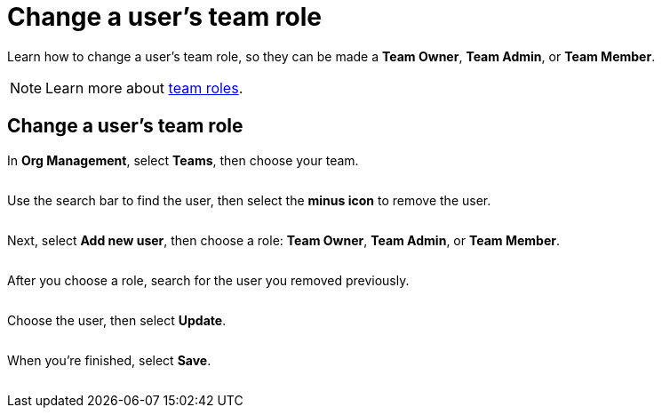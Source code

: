 = Change a user's team role
:navtitle: Change a user's team role

Learn how to change a user's team role, so they can be made a *Team Owner*, *Team Admin*, or *Team Member*.

[NOTE]
Learn more about xref:teams/team-roles.adoc[team roles].

== Change a user's team role

In *Org Management*, select *Teams*, then choose your team.

image:<NEW-IMAGE>[width=,alt=""]

Use the search bar to find the user, then select the *minus icon* to remove the user.

image:<NEW-IMAGE>[width=,alt=""]

Next, select *Add new user*, then choose a role: *Team Owner*, *Team Admin*, or *Team Member*.

image:<NEW-IMAGE>[width=,alt=""]

After you choose a role, search for the user you removed previously.

image:<NEW-IMAGE>[width=,alt=""]

Choose the user, then select *Update*.

image:<NEW-IMAGE>[width=,alt=""]

When you're finished, select *Save*.

image:<NEW-IMAGE>[width=,alt=""]
